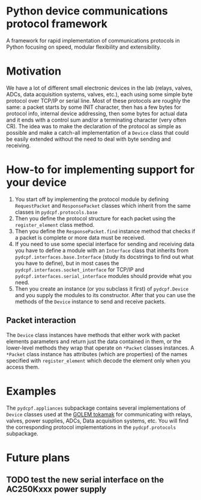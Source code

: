 * Python device communications protocol framework
A framework for rapid implementation of communications protocols in Python focusing on speed, modular flexibility and extensibility.

* Motivation
We have a lot of different small electronic devices in the lab (relays, valves, ADCs, data acquisition systems, valves, etc.), each using some simple byte protocol over TCP/IP or serial line.
Most of these protocols are roughly the same: a packet starts by some INIT character, then has a few bytes for protocol info, internal device addressing, then some bytes for actual data and it ends with a control sum and/or a terminating character (very often CR).
The idea was to make the declaration of the protocol as simple as possible and make a catch-all implementation of a =Device= class that could be easily extended without the need to deal with byte sending and receiving.

* How-to for implementing support for your device
1) You start off by implementing the protocol module by defining  =RequestPacket= and =ResponsePacket= classes which inherit from the same classes in =pydcpf.protocols.base=
2) Then you define the protocol structure for each packet using the =register_element= class method.
3) Then you define the =ResponsePacket.find= instance method that checks if a packet is complete or more data must be received.
4) If you need to use some special interface for sending and receiving data you have to define a module with an =Interface= class that inherits from =pydcpf.interfaces.base.Interface= (study its docstrings to find out what you have to define), but in most cases the =pydcpf.interfaces.socket_interface= for TCP/IP and =pydcpf.interfaces.serial_interface= modules should provide what you need.
5) Then you create an instance (or you subclass it first) of =pydcpf.Device= and you supply the modules to its constructor. After that you can use the methods of the =Device= instance to send and receive packets.

** Packet interaction
The =Device= class instances have methods that either work with packet elements parameters and return just the data contained in them, or the lower-level methods they wrap that operate on =*Packet= classes instances.
A =*Packet= class instance has attributes (which are properties) of the names specified with =register_element= which decode the element only when you access them.

* Examples
The =pydcpf.appliances= subpackage contains several implementations of =Device= classes used at the [[http://golem.fjfi.cvut.cz][GOLEM tokamak]] for communicating with relays, valves, power supplies, ADCs, Data acquisition systems, etc. You will find the corresponding protocol implementations in the =pydcpf.protocols= subpackage.

* Future plans
** TODO test the new serial interface on the AC250Kxxx power supply
